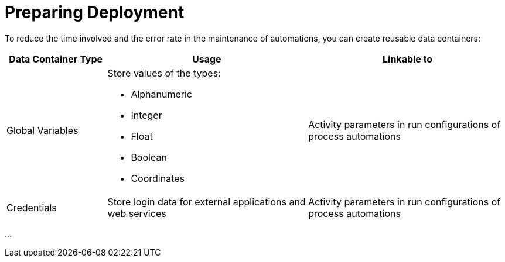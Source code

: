 = Preparing Deployment

To reduce the time involved and the error rate in the maintenance of automations, you can create reusable data containers:

[cols="1,2,2"]
|===
|*Data Container Type* |*Usage* |*Linkable to*

|Global Variables
a|Store values of the types:

* Alphanumeric
* Integer
* Float
* Boolean
* Coordinates
|Activity parameters in run configurations of process automations

|Credentials
|Store login data for external applications and web services
|Activity parameters in run configurations of process automations

|===

...